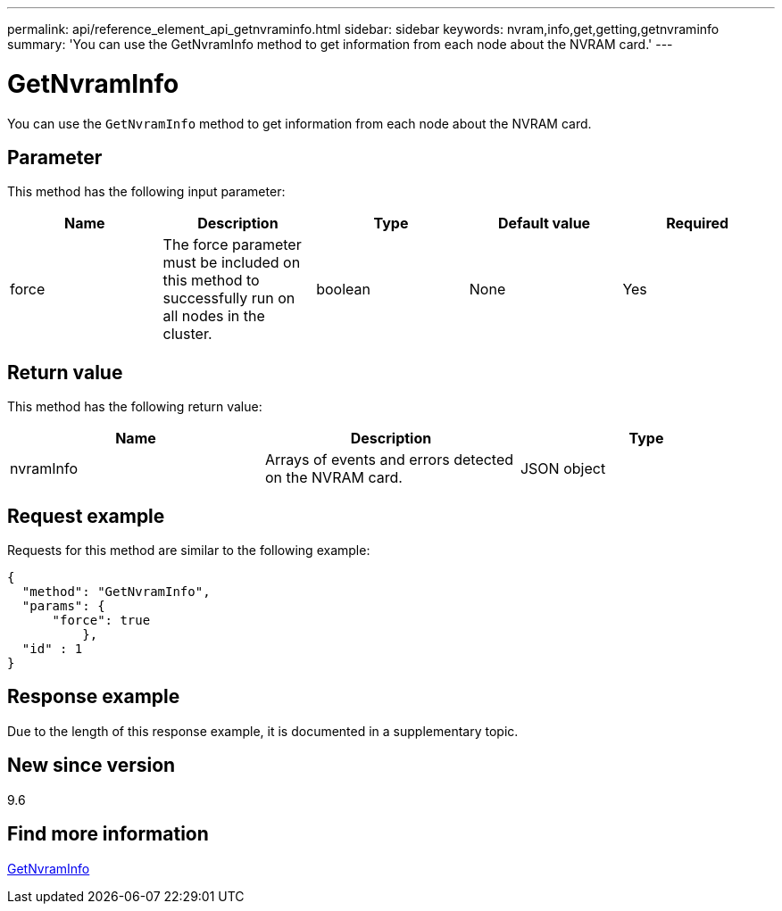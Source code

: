 ---
permalink: api/reference_element_api_getnvraminfo.html
sidebar: sidebar
keywords: nvram,info,get,getting,getnvraminfo
summary: 'You can use the GetNvramInfo method to get information from each node about the NVRAM card.'
---

= GetNvramInfo
:icons: font
:imagesdir: ../media/

[.lead]
You can use the `GetNvramInfo` method to get information from each node about the NVRAM card.

== Parameter

This method has the following input parameter:

[options="header"]
|===
|Name |Description |Type |Default value |Required
a|
force
a|
The force parameter must be included on this method to successfully run on all nodes in the cluster.
a|
boolean
a|
None
a|
Yes
|===

== Return value

This method has the following return value:

[options="header"]
|===
|Name |Description |Type
a|
nvramInfo
a|
Arrays of events and errors detected on the NVRAM card.
a|
JSON object
|===

== Request example

Requests for this method are similar to the following example:

----
{
  "method": "GetNvramInfo",
  "params": {
      "force": true
	  },
  "id" : 1
}
----

== Response example

Due to the length of this response example, it is documented in a supplementary topic.

== New since version

9.6

== Find more information

xref:reference_element_api_response_example_getnvraminfo.adoc[GetNvramInfo]
